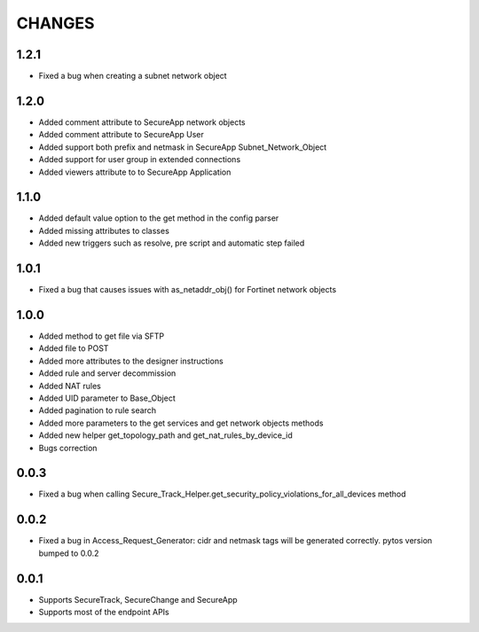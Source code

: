 =======
CHANGES
=======

1.2.1
=====

* Fixed a bug when creating a subnet network object

1.2.0
=====

* Added comment attribute to SecureApp network objects
* Added comment attribute to SecureApp User
* Added support both prefix and netmask in SecureApp Subnet_Network_Object
* Added support for user group in extended connections
* Added viewers attribute to to SecureApp Application

1.1.0
=====

* Added default value option to the get method in the config parser
* Added missing attributes to classes
* Added new triggers such as resolve, pre script and automatic step failed

1.0.1
=====

* Fixed a bug that causes issues with as_netaddr_obj() for Fortinet network objects

1.0.0
=====

* Added method to get file via SFTP
* Added file to POST
* Added more attributes to the designer instructions
* Added rule and server decommission
* Added NAT rules
* Added UID parameter to Base_Object
* Added pagination to rule search
* Added more parameters to the get services and get network objects methods
* Added new helper get_topology_path and get_nat_rules_by_device_id
* Bugs correction

0.0.3
=====

* Fixed a bug when calling Secure_Track_Helper.get_security_policy_violations_for_all_devices method

0.0.2
=====

* Fixed a bug in Access_Request_Generator: cidr and netmask tags will be generated correctly. pytos version bumped to 0.0.2

0.0.1
=====

* Supports SecureTrack, SecureChange and SecureApp
* Supports most of the endpoint APIs
